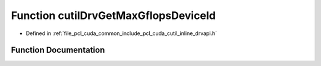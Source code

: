 .. _exhale_function_cutil__inline__drvapi_8h_1a4e2f4f0975fc3cea7ab125241cb4520b:

Function cutilDrvGetMaxGflopsDeviceId
=====================================

- Defined in :ref:`file_pcl_cuda_common_include_pcl_cuda_cutil_inline_drvapi.h`


Function Documentation
----------------------


.. doxygenfunction:: cutilDrvGetMaxGflopsDeviceId()
